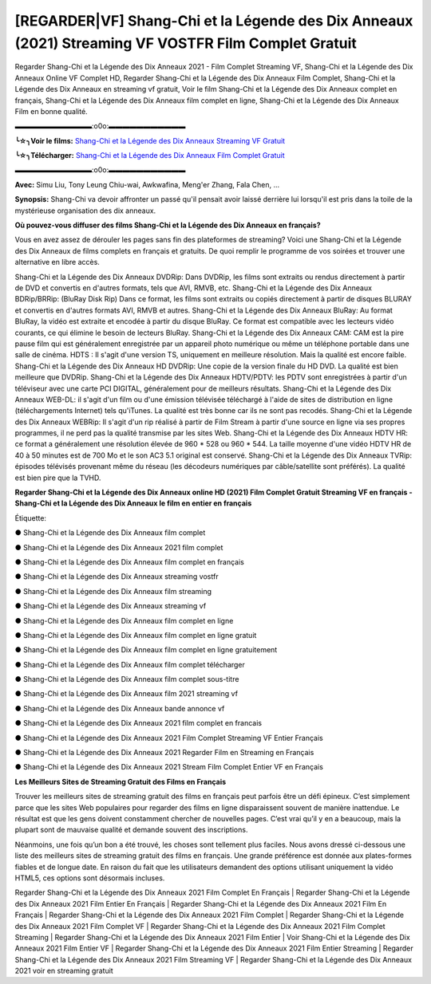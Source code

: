 [REGARDER|VF] Shang-Chi et la Légende des Dix Anneaux (2021) Streaming VF VOSTFR Film Complet Gratuit
==============================================================================================

Regarder Shang-Chi et la Légende des Dix Anneaux 2021 - Film Complet Streaming VF, Shang-Chi et la Légende des Dix Anneaux Online VF Complet HD, Regarder Shang-Chi et la Légende des Dix Anneaux Film Complet, Shang-Chi et la Légende des Dix Anneaux en streaming vf gratuit, Voir le film Shang-Chi et la Légende des Dix Anneaux complet en français, Shang-Chi et la Légende des Dix Anneaux film complet en ligne, Shang-Chi et la Légende des Dix Anneaux Film en bonne qualité.

▬▬▬▬▬▬▬▬▬▬▬:o0o:▬▬▬▬▬▬▬▬▬▬▬

**╰☆╮Voir le films:** `Shang-Chi et la Légende des Dix Anneaux Streaming VF Gratuit <https://bit.ly/3gTmFMz>`_

**╰☆╮Télécharger:** `Shang-Chi et la Légende des Dix Anneaux Film Complet Gratuit <https://bit.ly/3gTmFMz>`_

▬▬▬▬▬▬▬▬▬▬▬:o0o:▬▬▬▬▬▬▬▬▬▬▬

**Avec:** Simu Liu, Tony Leung Chiu-wai, Awkwafina, Meng'er Zhang, Fala Chen, ...

**Synopsis:** Shang-Chi va devoir affronter un passé qu'il pensait avoir laissé derrière lui lorsqu'il est pris dans la toile de la mystérieuse organisation des dix anneaux.

**Où pouvez-vous diffuser des films Shang-Chi et la Légende des Dix Anneaux en français?**

Vous en avez assez de dérouler les pages sans fin des plateformes de streaming? Voici une Shang-Chi et la Légende des Dix Anneaux de films complets en français et gratuits. De quoi remplir le programme de vos soirées et trouver une alternative  en libre accès.

Shang-Chi et la Légende des Dix Anneaux DVDRip: Dans DVDRip, les films sont extraits ou rendus directement à partir de DVD et convertis en d'autres formats, tels que AVI, RMVB, etc. Shang-Chi et la Légende des Dix Anneaux BDRip/BRRip: (BluRay Disk Rip) Dans ce format, les films sont extraits ou copiés directement à partir de disques BLURAY et convertis en d'autres formats AVI, RMVB et autres. Shang-Chi et la Légende des Dix Anneaux BluRay: Au format BluRay, la vidéo est extraite et encodée à partir du disque BluRay. Ce format est compatible avec les lecteurs vidéo courants, ce qui élimine le besoin de lecteurs BluRay. Shang-Chi et la Légende des Dix Anneaux CAM: CAM est la pire pause film qui est généralement enregistrée par un appareil photo numérique ou même un téléphone portable dans une salle de cinéma. HDTS : Il s'agit d'une version TS, uniquement en meilleure résolution. Mais la qualité est encore faible. Shang-Chi et la Légende des Dix Anneaux HD DVDRip: Une copie de la version finale du HD DVD. La qualité est bien meilleure que DVDRip. Shang-Chi et la Légende des Dix Anneaux HDTV/PDTV: les PDTV sont enregistrées à partir d'un téléviseur avec une carte PCI DIGITAL, généralement pour de meilleurs résultats. Shang-Chi et la Légende des Dix Anneaux WEB-DL: il s'agit d'un film ou d'une émission télévisée téléchargé à l'aide de sites de distribution en ligne (téléchargements Internet) tels qu'iTunes. La qualité est très bonne car ils ne sont pas recodés. Shang-Chi et la Légende des Dix Anneaux WEBRip: Il s'agit d'un rip réalisé à partir de Film Stream à partir d'une source en ligne via ses propres programmes, il ne perd pas la qualité transmise par les sites Web. Shang-Chi et la Légende des Dix Anneaux HDTV HR: ce format a généralement une résolution élevée de 960 * 528 ou 960 * 544. La taille moyenne d'une vidéo HDTV HR de 40 à 50 minutes est de 700 Mo et le son AC3 5.1 original est conservé. Shang-Chi et la Légende des Dix Anneaux TVRip: épisodes télévisés provenant même du réseau (les décodeurs numériques par câble/satellite sont préférés). La qualité est bien pire que la TVHD.

**Regarder Shang-Chi et la Légende des Dix Anneaux online HD (2021) Film Complet Gratuit Streaming VF en français - Shang-Chi et la Légende des Dix Anneaux le film en entier en français**

Étiquette:

● Shang-Chi et la Légende des Dix Anneaux film complet

● Shang-Chi et la Légende des Dix Anneaux 2021 film complet

● Shang-Chi et la Légende des Dix Anneaux film complet en français

● Shang-Chi et la Légende des Dix Anneaux streaming vostfr

● Shang-Chi et la Légende des Dix Anneaux film streaming

● Shang-Chi et la Légende des Dix Anneaux streaming vf

● Shang-Chi et la Légende des Dix Anneaux film complet en ligne

● Shang-Chi et la Légende des Dix Anneaux film complet en ligne gratuit

● Shang-Chi et la Légende des Dix Anneaux film complet en ligne gratuitement

● Shang-Chi et la Légende des Dix Anneaux film complet télécharger

● Shang-Chi et la Légende des Dix Anneaux film complet sous-titre

● Shang-Chi et la Légende des Dix Anneaux film 2021 streaming vf

● Shang-Chi et la Légende des Dix Anneaux bande annonce vf

● Shang-Chi et la Légende des Dix Anneaux 2021 film complet en francais

● Shang-Chi et la Légende des Dix Anneaux 2021 Film Complet Streaming VF Entier Français

● Shang-Chi et la Légende des Dix Anneaux 2021 Regarder Film en Streaming en Français

● Shang-Chi et la Légende des Dix Anneaux 2021 Stream Film Complet Entier VF en Français


**Les Meilleurs Sites de Streaming Gratuit des Films en Français**

Trouver les meilleurs sites de streaming gratuit des films en français peut parfois être un défi épineux. C’est simplement parce que les sites Web populaires pour regarder des films en ligne disparaissent souvent de manière inattendue. Le résultat est que les gens doivent constamment chercher de nouvelles pages. C’est vrai qu’il y en a beaucoup, mais la plupart sont de mauvaise qualité et demande souvent des inscriptions.

Néanmoins, une fois qu’un bon a été trouvé, les choses sont tellement plus faciles. Nous avons dressé ci-dessous une liste des meilleurs sites de streaming gratuit des films en français. Une grande préférence est donnée aux plates-formes fiables et de longue date. En raison du fait que les utilisateurs demandent des options utilisant uniquement la vidéo HTML5, ces options sont désormais incluses.

Regarder Shang-Chi et la Légende des Dix Anneaux 2021 Film Complet En Français | Regarder Shang-Chi et la Légende des Dix Anneaux 2021 Film Entier En Français | Regarder Shang-Chi et la Légende des Dix Anneaux 2021 Film En Français | Regarder Shang-Chi et la Légende des Dix Anneaux 2021 Film Complet | Regarder Shang-Chi et la Légende des Dix Anneaux 2021 Film Complet VF | Regarder Shang-Chi et la Légende des Dix Anneaux 2021 Film Complet Streaming | Regarder Shang-Chi et la Légende des Dix Anneaux 2021 Film Entier | Voir Shang-Chi et la Légende des Dix Anneaux 2021 Film Entier VF | Regarder Shang-Chi et la Légende des Dix Anneaux 2021 Film Entier Streaming | Regarder Shang-Chi et la Légende des Dix Anneaux 2021 Film Streaming VF | Regarder Shang-Chi et la Légende des Dix Anneaux 2021 voir en streaming gratuit
